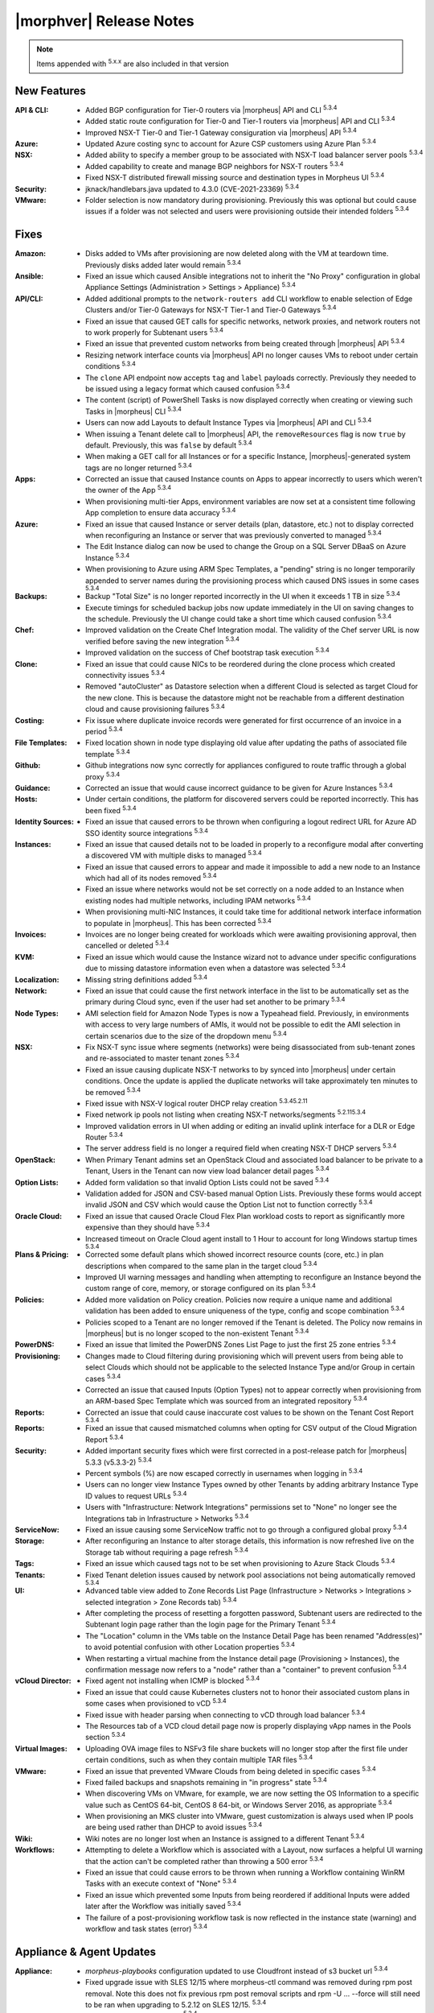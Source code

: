 .. _Release Notes:

*************************
|morphver| Release Notes
*************************

.. NOTE:: Items appended with :superscript:`5.x.x` are also included in that version
.. .. include:: highlights.rst

New Features
============

:API & CLI: - Added BGP configuration for Tier-0 routers via |morpheus| API and CLI :superscript:`5.3.4`
            - Added static route configuration for Tier-0 and Tier-1 routers via |morpheus| API and CLI :superscript:`5.3.4`
            - Improved NSX-T Tier-0 and Tier-1 Gateway consiguration via |morpheus| API :superscript:`5.3.4`
:Azure: - Updated Azure costing sync to account for Azure CSP customers using Azure Plan :superscript:`5.3.4`
:NSX: - Added ability to specify a member group to be associated with NSX-T load balancer server pools :superscript:`5.3.4`
      - Added capability to create and manage BGP neighbors for NSX-T routers :superscript:`5.3.4`
      - Fixed NSX-T distributed firewall missing source and destination types in Morpheus UI :superscript:`5.3.4`
:Security: - jknack/handlebars.java updated to 4.3.0 (CVE-2021-23369) :superscript:`5.3.4`
:VMware: - Folder selection is now mandatory during provisioning. Previously this was optional but could cause issues if a folder was not selected and users were provisioning outside their intended folders :superscript:`5.3.4`


Fixes
=====

:Amazon: - Disks added to VMs after provisioning are now deleted along with the VM at teardown time. Previously disks added later would remain :superscript:`5.3.4`
:Ansible: - Fixed an issue which caused Ansible integrations not to inherit the "No Proxy" configuration in global Appliance Settings (Administration > Settings > Appliance) :superscript:`5.3.4`
:API/CLI: - Added additional prompts to the ``network-routers add`` CLI workflow to enable selection of Edge Clusters and/or Tier-0 Gateways for NSX-T Tier-1 and Tier-0 Gateways :superscript:`5.3.4`
            - Fixed an issue that caused GET calls for specific networks, network proxies, and network routers not to work properly for Subtenant users :superscript:`5.3.4`
            - Fixed an issue that prevented custom networks from being created through |morpheus| API :superscript:`5.3.4`
            - Resizing network interface counts via |morpheus| API no longer causes VMs to reboot under certain conditions :superscript:`5.3.4`
            - The ``clone`` API endpoint now accepts ``tag`` and ``label`` payloads correctly. Previously they needed to be issued using a legacy format which caused confusion :superscript:`5.3.4`
            - The content (script) of PowerShell Tasks is now displayed correctly when creating or viewing such Tasks in |morpheus| CLI :superscript:`5.3.4`
            - Users can now add Layouts to default Instance Types via |morpheus| API and CLI :superscript:`5.3.4`
            - When issuing a Tenant delete call to |morpheus| API, the ``removeResources`` flag is now ``true`` by default. Previously, this was ``false`` by default :superscript:`5.3.4`
            - When making a GET call for all Instances or for a specific Instance, |morpheus|-generated system tags are no longer returned :superscript:`5.3.4`
:Apps: - Corrected an issue that caused Instance counts on Apps to appear incorrectly to users which weren't the owner of the App :superscript:`5.3.4`
       - When provisioning multi-tier Apps, environment variables are now set at a consistent time following App completion to ensure data accuracy :superscript:`5.3.4`
:Azure: - Fixed an issue that caused Instance or server details (plan, datastore, etc.) not to display corrected when reconfiguring an Instance or server that was previously converted to managed :superscript:`5.3.4`
        - The Edit Instance dialog can now be used to change the Group on a SQL Server DBaaS on Azure Instance :superscript:`5.3.4`
        - When provisioning to Azure using ARM Spec Templates, a "pending" string is no longer temporarily appended to server names during the provisioning process which caused DNS issues in some cases :superscript:`5.3.4`
:Backups: - Backup "Total Size" is no longer reported incorrectly in the UI when it exceeds 1 TB in size :superscript:`5.3.4`
          - Execute timings for scheduled backup jobs now update immediately in the UI on saving changes to the schedule. Previously the UI change could take a short time which caused confusion :superscript:`5.3.4`
:Chef: - Improved validation on the Create Chef Integration modal. The validity of the Chef server URL is now verified before saving the new integration :superscript:`5.3.4`
       - Improved validation on the success of Chef bootstrap task execution :superscript:`5.3.4`
:Clone: - Fixed an issue that could cause NICs to be reordered during the clone process which created connectivity issues :superscript:`5.3.4`
        - Removed "autoCluster" as Datastore selection when a different Cloud is selected as target Cloud for the new clone. This is because the datastore might not be reachable from a different destination cloud and cause provisioning failures :superscript:`5.3.4`
:Costing: - Fix issue where duplicate invoice records were generated for first occurrence of an invoice in a period :superscript:`5.3.4`
:File Templates: - Fixed location shown in node type displaying old value after updating the paths of associated file template :superscript:`5.3.4`
:Github: - Github integrations now sync correctly for appliances configured to route traffic through a global proxy :superscript:`5.3.4`
:Guidance: - Corrected an issue that would cause incorrect guidance to be given for Azure Instances :superscript:`5.3.4`
:Hosts: - Under certain conditions, the platform for discovered servers could be reported incorrectly. This has been fixed :superscript:`5.3.4`
:Identity Sources: - Fixed an issue that caused errors to be thrown when configuring a logout redirect URL for Azure AD SSO identity source integrations :superscript:`5.3.4`
:Instances: - Fixed an issue that caused details not to be loaded in properly to a reconfigure modal after converting a discovered VM with multiple disks to managed :superscript:`5.3.4`
            - Fixed an issue that caused errors to appear and made it impossible to add a new node to an Instance which had all of its nodes removed :superscript:`5.3.4`
            - Fixed an issue where networks would not be set correctly on a node added to an Instance when existing nodes had multiple networks, including IPAM networks :superscript:`5.3.4`
            - When provisioning multi-NIC Instances, it could take time for additional network interface information to populate in |morpheus|. This has been corrected :superscript:`5.3.4`
:Invoices: - Invoices are no longer being created for workloads which were awaiting provisioning approval, then cancelled or deleted :superscript:`5.3.4`
:KVM: - Fixed an issue which would cause the Instance wizard not to advance under specific configurations due to missing datastore information even when a datastore was selected :superscript:`5.3.4`
:Localization: - Missing string definitions added :superscript:`5.3.4`
:Network: - Fixed an issue that could cause the first network interface in the list to be automatically set as the primary during Cloud sync, even if the user had set another to be primary :superscript:`5.3.4`
:Node Types: - AMI selection field for Amazon Node Types is now a Typeahead field. Previously, in environments with access to very large numbers of AMIs, it would not be possible to edit the AMI selection in certain scenarios due to the size of the dropdown menu :superscript:`5.3.4`
:NSX: - Fix NSX-T sync issue where segments (networks) were being disassociated from sub-tenant zones and re-associated to master tenant zones :superscript:`5.3.4`
      - Fixed an issue causing duplicate NSX-T networks to by synced into |morpheus| under certain conditions. Once the update is applied the duplicate networks will take approximately ten minutes to be removed :superscript:`5.3.4`
      - Fixed issue with NSX-V logical router DHCP relay creation :superscript:`5.3.45.2.11`
      - Fixed network ip pools not listing when creating NSX-T networks/segments :superscript:`5.2.115.3.4`
      - Improved validation errors in UI when adding or editing an invalid uplink interface for a DLR or Edge Router :superscript:`5.3.4`
      - The server address field is no longer a required field when creating NSX-T DHCP servers :superscript:`5.3.4`
:OpenStack: - When Primary Tenant admins set an OpenStack Cloud and associated load balancer to be private to a Tenant, Users in the Tenant can now view load balancer detail pages :superscript:`5.3.4`
:Option Lists: - Added form validation so that invalid Option Lists could not be saved :superscript:`5.3.4`
               - Validation added for JSON and CSV-based manual Option Lists. Previously these forms would accept invalid JSON and CSV which would cause the Option List not to function correctly :superscript:`5.3.4`
:Oracle Cloud: - Fixed an issue that caused Oracle Cloud Flex Plan workload costs to report as significantly more expensive than they should have :superscript:`5.3.4`
               - Increased timeout on Oracle Cloud agent install to 1 Hour to account for long Windows startup times :superscript:`5.3.4`
:Plans & Pricing: - Corrected some default plans which showed incorrect resource counts (core, etc.) in plan descriptions when compared to the same plan in the target cloud :superscript:`5.3.4`
                  - Improved UI warning messages and handling when attempting to reconfigure an Instance beyond the custom range of core, memory, or storage configured on its plan :superscript:`5.3.4`
:Policies: - Added more validation on Policy creation. Policies now require a unique name and additional validation has been added to ensure uniqueness of the type, config and scope combination :superscript:`5.3.4`
           - Policies scoped to a Tenant are no longer removed if the Tenant is deleted. The Policy now remains in |morpheus| but is no longer scoped to the non-existent Tenant :superscript:`5.3.4`
:PowerDNS: - Fixed an issue that limited the PowerDNS Zones List Page to just the first 25 zone entries :superscript:`5.3.4`
:Provisioning: - Changes made to Cloud filtering during provisioning which will prevent users from being able to select Clouds which should not be applicable to the selected Instance Type and/or Group in certain cases :superscript:`5.3.4`
               - Corrected an issue that caused Inputs (Option Types) not to appear correctly when provisioning from an ARM-based Spec Template which was sourced from an integrated repository :superscript:`5.3.4`
:Reports: - Corrected an issue that could cause inaccurate cost values to be shown on the Tenant Cost Report :superscript:`5.3.4`
:Reports: - Fixed an issue that caused mismatched columns when opting for CSV output of the Cloud Migration Report :superscript:`5.3.4`
:Security: - Added important security fixes which were first corrected in a post-release patch for |morpheus| 5.3.3 (v5.3.3-2) :superscript:`5.3.4`
           - Percent symbols (%) are now escaped correctly in usernames when logging in :superscript:`5.3.4`
           - Users can no longer view Instance Types owned by other Tenants by adding arbitrary Instance Type ID values to request URLs :superscript:`5.3.4`
           - Users with "Infrastructure: Network Integrations" permissions set to "None" no longer see the Integrations tab in Infrastructure > Networks :superscript:`5.3.4`
:ServiceNow: - Fixed an issue causing some ServiceNow traffic not to go through a configured global proxy :superscript:`5.3.4`
:Storage: - After reconfiguring an Instance to alter storage details, this information is now refreshed live on the Storage tab without requiring a page refresh :superscript:`5.3.4`
:Tags: - Fixed an issue which caused tags not to be set when provisioning to Azure Stack Clouds :superscript:`5.3.4`
:Tenants: - Fixed Tenant deletion issues caused by network pool associations not being automatically removed :superscript:`5.3.4`
:UI: - Advanced table view added to Zone Records List Page (Infrastructure > Networks > Integrations > selected integration > Zone Records tab) :superscript:`5.3.4`
     - After completing the process of resetting a forgotten password, Subtenant users are redirected to the Subtenant login page rather than the login page for the Primary Tenant :superscript:`5.3.4`
     - The "Location" column in the VMs table on the Instance Detail Page has been renamed "Address(es)" to avoid potential confusion with other Location properties :superscript:`5.3.4`
     - When restarting a virtual machine from the Instance detail page (Provisioning > Instances), the confirmation message now refers to a "node" rather than a "container" to prevent confusion :superscript:`5.3.4`
:vCloud Director: - Fixed agent not installing when ICMP is blocked :superscript:`5.3.4`
                  - Fixed an issue that could cause Kubernetes clusters not to honor their associated custom plans in some cases when provisioned to vCD :superscript:`5.3.4`
                  - Fixed issue with header parsing when connecting to vCD through load balancer :superscript:`5.3.4`
                  - The Resources tab of a VCD cloud detail page now is properly displaying vApp names in the Pools section :superscript:`5.3.4`
:Virtual Images: - Uploading OVA image files to NSFv3 file share buckets will no longer stop after the first file under certain conditions, such as when they contain multiple TAR files :superscript:`5.3.4`
:VMware: - Fixed an issue that prevented VMware Clouds from being deleted in specific cases :superscript:`5.3.4`
         - Fixed failed backups and snapshots remaining in "in progress" state :superscript:`5.3.4`
         - When discovering VMs on VMware, for example, we are now setting the OS Information to a specific value such as CentOS 64-bit, CentOS 8 64-bit, or Windows Server 2016, as appropriate :superscript:`5.3.4`
         - When provisioning an MKS cluster into VMware, guest customization is always used when IP pools are being used rather than DHCP to avoid issues :superscript:`5.3.4`
:Wiki: - Wiki notes are no longer lost when an Instance is assigned to a different Tenant :superscript:`5.3.4`
:Workflows: - Attempting to delete a Workflow which is associated with a Layout, now surfaces a helpful UI warning that the action can't be completed rather than throwing a 500 error :superscript:`5.3.4`
            - Fixed an issue that could cause errors to be thrown when running a Workflow containing WinRM Tasks with an execute context of "None" :superscript:`5.3.4`
            - Fixed an issue which prevented some Inputs from being reordered if additional Inputs were added later after the Workflow was initially saved :superscript:`5.3.4`
            - The failure of a post-provisioning workflow task is now reflected in the instance state (warning) and workflow and task states (error) :superscript:`5.3.4`


Appliance & Agent Updates
=========================

:Appliance: - `morpheus-playbooks` configuration updated to use Cloudfront instead of s3 bucket url :superscript:`5.3.4`
            - Fixed upgrade issue with SLES 12/15 where morpheus-ctl command was removed during rpm post removal. Note this does not fix previous rpm post removal scripts and rpm -U ... --force will still need to be ran when upgrading to 5.2.12 on SLES 12/15. :superscript:`5.3.4`
            - Java upgraded to 8u312-b07 :superscript:`5.3.4`
            - MySQL upgraded to 5.7.35 :superscript:`5.3.4`
            - Nginx upgraded to 1.20.1 :superscript:`5.3.4`
            - RabbitMQ upgraded to 3.9.8 :superscript:`5.3.4`
            - Tomcat upgraded to 9.0.54 :superscript:`5.3.4`
:Agent Packages: - Node & VM Node package verison updated to |nodePackageVer|
                 - |nodePackageVer| java updated to 8u312-b07
            
            
            